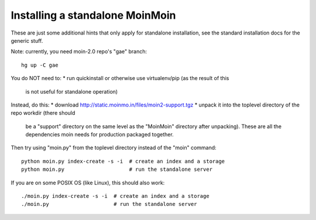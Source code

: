 ================================
Installing a standalone MoinMoin
================================

These are just some additional hints that only apply for standalone
installation, see the standard installation docs for the generic stuff.

Note: currently, you need moin-2.0 repo's "gae" branch::

 hg up -C gae

You do NOT need to:
* run quickinstall or otherwise use virtualenv/pip (as the result of this
  is not useful for standalone operation)

Instead, do this:
* download http://static.moinmo.in/files/moin2-support.tgz
* unpack it into the toplevel directory of the repo workdir (there should
  be a "support" directory on the same level as the "MoinMoin" directory
  after unpacking). These are all the dependencies moin needs for production
  packaged together.

Then try using "moin.py" from the toplevel directory instead of the "moin"
command::

    python moin.py index-create -s -i  # create an index and a storage
    python moin.py                     # run the standalone server

If you are on some POSIX OS (like Linux), this should also work::

    ./moin.py index-create -s -i  # create an index and a storage
    ./moin.py                     # run the standalone server
